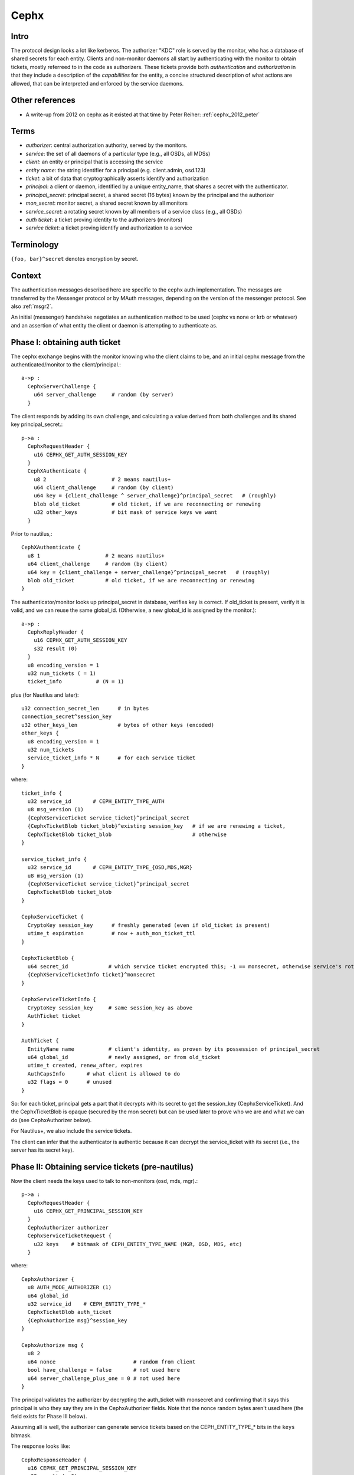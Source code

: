 =====
Cephx
=====

.. _cephx:

Intro
-----

The protocol design looks a lot like kerberos.  The authorizer "KDC"
role is served by the monitor, who has a database of shared secrets
for each entity.  Clients and non-monitor daemons all start by
authenticating with the monitor to obtain tickets, mostly referreed to
in the code as authorizers.  These tickets provide both
*authentication* and *authorization* in that they include a
description of the *capabilities* for the entity, a concise structured
description of what actions are allowed, that can be interpreted and
enforced by the service daemons.

Other references
----------------

- A write-up from 2012 on cephx as it existed at that time by Peter
  Reiher: :ref:`cephx_2012_peter`

Terms
-----

- *authorizer*: central authorization authority, served by the monitors.
- *service*: the set of all daemons of a particular type (e.g., all OSDs, all MDSs)
- *client*: an entity or principal that is accessing the service
- *entity name*: the string identifier for a principal (e.g. client.admin, osd.123)
- *ticket*: a bit of data that cryptographically asserts identify and authorization

- *principal*: a client or daemon, identified by a unique entity_name,
  that shares a secret with the authenticator.
- *principal_secret*: principal secret, a shared secret (16 bytes) known by the
  principal and the authorizer
- *mon_secret*: monitor secret, a shared secret known by all monitors
- *service_secret*: a rotating secret known by all members of a
  service class (e.g., all OSDs)

- *auth ticket*: a ticket proving identity to the authorizers (monitors)
- *service ticket*: a ticket proving identify and authorization to a service

  
Terminology
-----------

``{foo, bar}^secret`` denotes encryption by secret.


Context
-------

The authentication messages described here are specific to the cephx
auth implementation.  The messages are transferred by the Messenger
protocol or by MAuth messages, depending on the version of the
messenger protocol.  See also :ref:`msgr2`.

An initial (messenger) handshake negotiates an authentication method to be used
(cephx vs none or krb or whatever) and an assertion of what entity the client or
daemon is attempting to authenticate as.

Phase I: obtaining auth ticket
------------------------------

The cephx exchange begins with the monitor knowing who the client
claims to be, and an initial cephx message from the authenticated/monitor to the
client/principal.::

  a->p : 
    CephxServerChallenge {
      u64 server_challenge     # random (by server)
    }

The client responds by adding its own challenge, and calculating a value derived
from both challenges and its shared key principal_secret.::

  p->a :
    CephxRequestHeader {
      u16 CEPHX_GET_AUTH_SESSION_KEY
    }
    CephXAuthenticate {
      u8 2                     # 2 means nautilus+
      u64 client_challenge     # random (by client)
      u64 key = {client_challenge ^ server_challenge}^principal_secret   # (roughly)
      blob old_ticket          # old ticket, if we are reconnecting or renewing
      u32 other_keys           # bit mask of service keys we want
    }

Prior to nautilus,::

    CephXAuthenticate {
      u8 1                     # 2 means nautilus+
      u64 client_challenge     # random (by client)
      u64 key = {client_challenge + server_challenge}^principal_secret   # (roughly)
      blob old_ticket          # old ticket, if we are reconnecting or renewing
    }

The authenticator/monitor looks up principal_secret in database, verifies key is correct.
If old_ticket is present, verify it is valid, and we can reuse the same global_id.
(Otherwise, a new global_id is assigned by the monitor.)::

  a->p :
    CephxReplyHeader {
      u16 CEPHX_GET_AUTH_SESSION_KEY
      s32 result (0)
    }
    u8 encoding_version = 1
    u32 num_tickets ( = 1)
    ticket_info           # (N = 1)

plus (for Nautilus and later)::

    u32 connection_secret_len      # in bytes
    connection_secret^session_key
    u32 other_keys_len             # bytes of other keys (encoded)
    other_keys {
      u8 encoding_version = 1
      u32 num_tickets
      service_ticket_info * N      # for each service ticket
    }

where::

    ticket_info {
      u32 service_id       # CEPH_ENTITY_TYPE_AUTH
      u8 msg_version (1)
      {CephXServiceTicket service_ticket}^principal_secret
      {CephxTicketBlob ticket_blob}^existing session_key   # if we are renewing a ticket,
      CephxTicketBlob ticket_blob                          # otherwise
    }

    service_ticket_info {
      u32 service_id       # CEPH_ENTITY_TYPE_{OSD,MDS,MGR}
      u8 msg_version (1)
      {CephXServiceTicket service_ticket}^principal_secret
      CephxTicketBlob ticket_blob
    }

    CephxServiceTicket {
      CryptoKey session_key      # freshly generated (even if old_ticket is present)
      utime_t expiration         # now + auth_mon_ticket_ttl
    }

    CephxTicketBlob {
      u64 secret_id             # which service ticket encrypted this; -1 == monsecret, otherwise service's rotating key id
      {CephXServiceTicketInfo ticket}^monsecret
    }

    CephxServiceTicketInfo {
      CryptoKey session_key     # same session_key as above
      AuthTicket ticket
    }

    AuthTicket {
      EntityName name           # client's identity, as proven by its possession of principal_secret
      u64 global_id             # newly assigned, or from old_ticket
      utime_t created, renew_after, expires
      AuthCapsInfo       # what client is allowed to do
      u32 flags = 0      # unused
    }

So: for each ticket, principal gets a part that it decrypts with its
secret to get the session_key (CephxServiceTicket).  And the
CephxTicketBlob is opaque (secured by the mon secret) but can be used
later to prove who we are and what we can do (see CephxAuthorizer below).

For Nautilus+, we also include the service tickets.

The client can infer that the authenticator is authentic because it can decrypt the
service_ticket with its secret (i.e., the server has its secret key).


Phase II: Obtaining service tickets (pre-nautilus)
--------------------------------------------------

Now the client needs the keys used to talk to non-monitors (osd, mds, mgr).::

  p->a :
    CephxRequestHeader {
      u16 CEPHX_GET_PRINCIPAL_SESSION_KEY
    }
    CephxAuthorizer authorizer      
    CephxServiceTicketRequest {
      u32 keys    # bitmask of CEPH_ENTITY_TYPE_NAME (MGR, OSD, MDS, etc)
    }

where::

    CephxAuthorizer {
      u8 AUTH_MODE_AUTHORIZER (1)
      u64 global_id
      u32 service_id    # CEPH_ENTITY_TYPE_*
      CephxTicketBlob auth_ticket
      {CephxAuthorize msg}^session_key
    }

    CephxAuthorize msg {
      u8 2
      u64 nonce                         # random from client
      bool have_challenge = false       # not used here
      u64 server_challenge_plus_one = 0 # not used here
    }

The principal validates the authorizer by decrypting the auth_ticket
with monsecret and confirming that it says this principal is who they
say they are in the CephxAuthorizer fields.  Note that the nonce random bytes
aren't used here (the field exists for Phase III below).

Assuming all is well, the authorizer can generate service tickets
based on the CEPH_ENTITY_TYPE_* bits in the ``keys`` bitmask.

The response looks like::

    CephxResponseHeader {
      u16 CEPHX_GET_PRINCIPAL_SESSION_KEY
      s32 result (= 0)
    }
    u8 encoding_version = 1
    u32 num_tickets
    ticket_info * N
  
Where, as above,::

    ticket_info {
      u32 service_id      # CEPH_ENTITY_TYPE_{OSD,MGR,MDS}
      u8 msg_version (1)
      {CephXServiceTicket service_ticket}^principal_secret
      CephxTicketBlob ticket_blob
    }

    CephxServiceTicket {
      CryptoKey session_key
      utime_t expiration
    }

    CephxTicketBlob {
      u64 secret_id       # which version of the (rotating) service ticket encrypted this
      {CephXServiceTicketInfo ticket}^rotating_service_secret
    }

    CephxServiceTicketInfo {
      CryptoKey session_key
      AuthTicket ticket
    }

    AuthTicket {
      EntityName name
      u64 global_id
      utime_t created, renew_after, expires
      AuthCapsInfo       # what you are allowed to do
      u32 flags = 0      # unused
    }

This concludes the authentication exchange with the monitor.  The client or daemon
now has tickets to talk to the mon and all other daemons of interest.


Phase III: Opening a connection to a service
--------------------------------------------

When a connection is opened, an "authorizer" payload is sent::

  p->s :
    CephxAuthorizer {
      u8 AUTH_MODE_AUTHORIZER (1)
      u64 global_id
      u32 service_id    # CEPH_ENTITY_TYPE_*
      CephxTicketBlob auth_ticket
      {CephxAuthorize msg}^session_key
    }

    CephxAuthorize msg {
      u8 2
      u64 nonce               # random from client
      bool have_challenge = false
      u64 server_challenge_plus_one = 0
    }

Note that prior to the Luminous v12.2.6 or Mimic v13.2.2 releases, the
CephxAuthorize msg did not contain a challenge, and consisted only
of::

    CephxAuthorize msg {
      u8 1
      u64 nonce               # random from client
    }
    
The server will inspect the auth_ticket CephxTicketBlob (by decrypting
it with its current rotating service key).  If it is a pre-v12.2.6 or pre-v13.2.2
client, the server immediately replies with::

  s->p :
    {CephxAuthorizeReply reply}^session_key

where::

    CephxAuthorizeReply {
      u64 nonce_plus_one
    }

Otherwise, the server will respond with a challenge (to prevent replay
attacks)::

  s->p :
    {CephxAuthorizeChallenge challenge}^session_key

where::

    CephxAuthorizeChallenge {
      u64 server_challenge        # random from server
    }

The client decrypts and updates its CephxAuthorize msg accordingly, resending most
of the same information as before::

  p->s :
    CephxAuthorizer {
      u8 AUTH_MODE_AUTHORIZER (1)
      u64 global_id
      u32 service_id    # CEPH_ENTITY_TYPE_*
      CephxTicketBlob auth_ticket
      {CephxAuthorize msg}^session_key
    }

where::

    CephxAuthorize msg {
      u8 2
      u64 nonce                        # (new) random from client
      bool have_challenge = true
      u64 server_challenge_plus_one    # server_challenge + 1
    }

The server validates the ticket as before, and then also verifies the msg nonce
has it's challenge + 1, confirming this is a live authentication attempt (not a replay).

Finally, the server responds with a reply that proves its authenticity to the client::

  s->p :
    {CephxAuthorizeReply reply}^session_key

where::

    CephxAuthorizeReply {
      u64 nonce_plus_one
    }

The client decrypts and confirms that the server incremented nonce properly and that this
is thus a live authentication request and not a replay.


Rotating service secrets
------------------------

Daemons make use of a rotating secret for their tickets instead of a
fixed secret in order to limit the severity of a compromised daemon.
If the daemon's secret key is lost, that daemon's and its can be
removed from the authenticator/monitor, but it may also have a copy of
the service secret shared by all daemons.  So, those keys rotate
periodically so that after a period of time (auth_service_ticket_ttl)
the key will no longer be valid.::

  p->a :
    CephxRequestHeader {
      u16 CEPHX_GET_ROTATING_KEY
    }

  a->p :
    CephxReplyHeader {
      u16 CEPHX_GET_ROTATING_KEY
      s32 result = 0
    }
    {CryptoKey service_key}^principal_secret

That is, the new rotating key is simply protected by the daemon's rotating secret.

Note that, as an implementation detail, the services keep the current key and the
prior key on hand so that the can continue to validate requests while the key is
being rotated.
